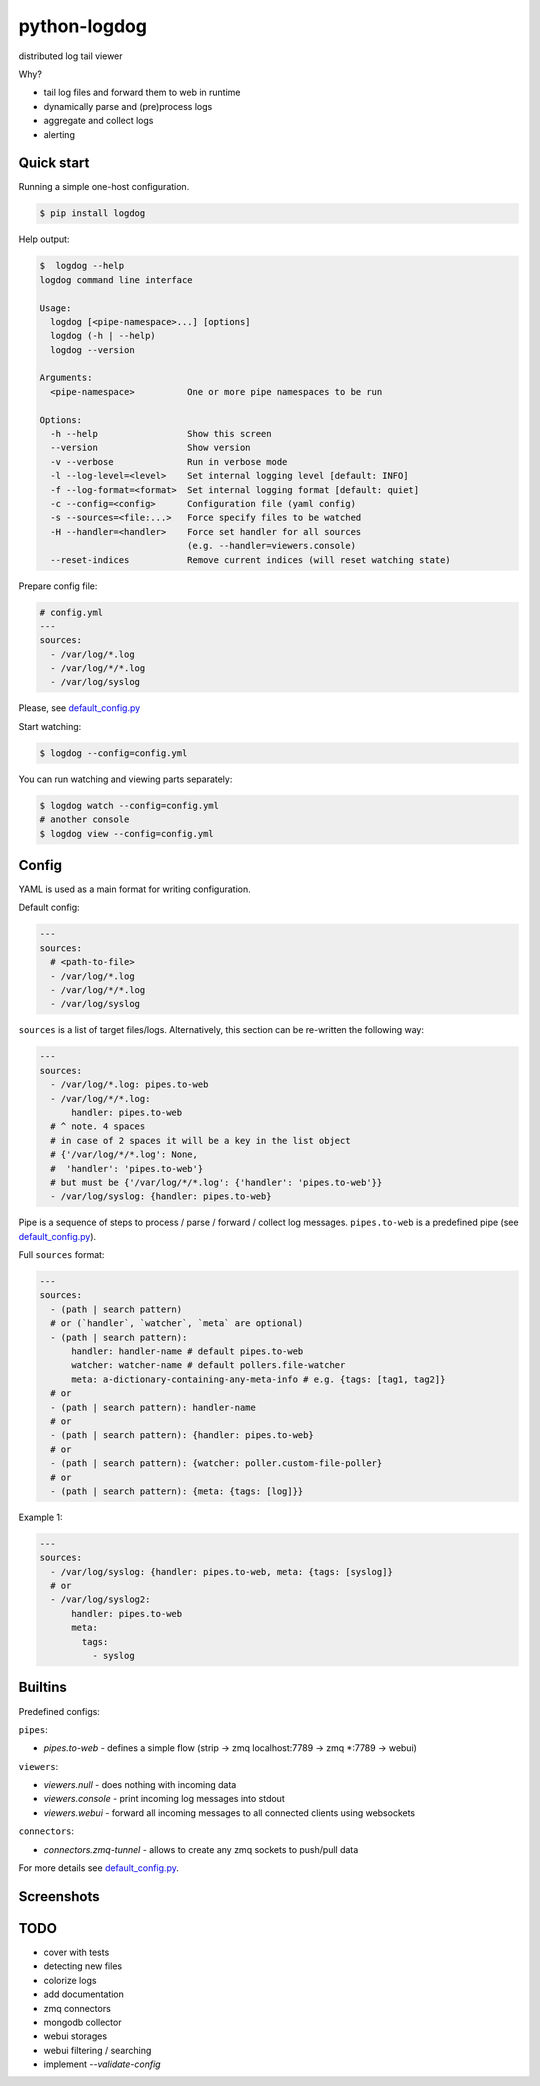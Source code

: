 python-logdog
-------------

distributed log tail viewer

Why?

- tail log files and forward them to web in runtime
- dynamically parse and (pre)process logs
- aggregate and collect logs
- alerting


Quick start
===========

Running a simple one-host configuration.

.. code-block:: bash

    $ pip install logdog

Help output:

.. code-block:: bash

    $  logdog --help 
    logdog command line interface

    Usage:
      logdog [<pipe-namespace>...] [options]
      logdog (-h | --help)
      logdog --version

    Arguments:
      <pipe-namespace>          One or more pipe namespaces to be run

    Options:
      -h --help                 Show this screen
      --version                 Show version
      -v --verbose              Run in verbose mode
      -l --log-level=<level>    Set internal logging level [default: INFO]
      -f --log-format=<format>  Set internal logging format [default: quiet]
      -c --config=<config>      Configuration file (yaml config)
      -s --sources=<file:...>   Force specify files to be watched
      -H --handler=<handler>    Force set handler for all sources
                                (e.g. --handler=viewers.console)
      --reset-indices           Remove current indices (will reset watching state)


Prepare config file:

.. code-block:: yaml

    # config.yml
    ---
    sources:
      - /var/log/*.log
      - /var/log/*/*.log
      - /var/log/syslog

Please, see `default_config.py`_

.. _default_config.py: logdog/default_config.py

Start watching:

.. code-block:: bash

    $ logdog --config=config.yml

You can run watching and viewing parts separately:

.. code-block:: bash

    $ logdog watch --config=config.yml
    # another console
    $ logdog view --config=config.yml


Config
======

YAML is used as a main format for writing configuration.

Default config:

.. code-block:: yaml

    ---
    sources:
      # <path-to-file>
      - /var/log/*.log
      - /var/log/*/*.log
      - /var/log/syslog

``sources`` is a list of target files/logs. Alternatively, this section can be re-written the following way:

.. code-block:: yaml

    ---
    sources:
      - /var/log/*.log: pipes.to-web
      - /var/log/*/*.log:
          handler: pipes.to-web
      # ^ note. 4 spaces
      # in case of 2 spaces it will be a key in the list object
      # {'/var/log/*/*.log': None,
      #  'handler': 'pipes.to-web'}
      # but must be {'/var/log/*/*.log': {'handler': 'pipes.to-web'}}
      - /var/log/syslog: {handler: pipes.to-web}


Pipe is a sequence of steps to process / parse / forward / collect log messages.
``pipes.to-web`` is a predefined pipe (see `default_config.py`_).


Full ``sources`` format:

.. code-block:: none

    ---
    sources:
      - (path | search pattern)
      # or (`handler`, `watcher`, `meta` are optional)
      - (path | search pattern):
          handler: handler-name # default pipes.to-web
          watcher: watcher-name # default pollers.file-watcher
          meta: a-dictionary-containing-any-meta-info # e.g. {tags: [tag1, tag2]}
      # or
      - (path | search pattern): handler-name
      # or
      - (path | search pattern): {handler: pipes.to-web}
      # or
      - (path | search pattern): {watcher: poller.custom-file-poller}
      # or
      - (path | search pattern): {meta: {tags: [log]}}


Example 1:

.. code-block:: yaml

    ---
    sources:
      - /var/log/syslog: {handler: pipes.to-web, meta: {tags: [syslog]}
      # or
      - /var/log/syslog2:
          handler: pipes.to-web
          meta:
            tags:
              - syslog


Builtins
========

Predefined configs:

``pipes``:

- `pipes.to-web` - defines a simple flow (strip -> zmq localhost:7789 -> zmq *:7789 -> webui)

``viewers``:

- `viewers.null` - does nothing with incoming data
- `viewers.console` - print incoming log messages into stdout
- `viewers.webui` - forward all incoming messages to all connected clients using websockets

``connectors``:

- `connectors.zmq-tunnel` - allows to create any zmq sockets to push/pull data

For more details see `default_config.py`_.

Screenshots
===========

.. image:: http://i.imgur.com/B4JQ57T.png


TODO
====

- cover with tests
- detecting new files
- colorize logs
- add documentation
- zmq connectors
- mongodb collector
- webui storages
- webui filtering / searching
- implement `--validate-config`
